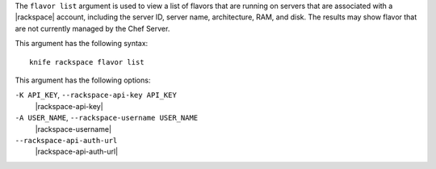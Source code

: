 .. The contents of this file are included in multiple topics.
.. This file describes a command or a sub-command for Knife.
.. This file should not be changed in a way that hinders its ability to appear in multiple documentation sets.


The ``flavor list`` argument is used to view a list of flavors that are running on servers that are associated with a |rackspace| account, including the server ID, server name, architecture, RAM, and disk. The results may show flavor that are not currently managed by the Chef Server.

This argument has the following syntax::

   knife rackspace flavor list

This argument has the following options:

``-K API_KEY``, ``--rackspace-api-key API_KEY``
   |rackspace-api-key|

``-A USER_NAME``, ``--rackspace-username USER_NAME``
   |rackspace-username|

``--rackspace-api-auth-url``
   |rackspace-api-auth-url|

